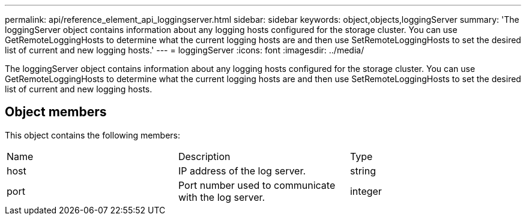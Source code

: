 ---
permalink: api/reference_element_api_loggingserver.html
sidebar: sidebar
keywords: object,objects,loggingServer
summary: 'The loggingServer object contains information about any logging hosts configured for the storage cluster. You can use GetRemoteLoggingHosts to determine what the current logging hosts are and then use SetRemoteLoggingHosts to set the desired list of current and new logging hosts.'
---
= loggingServer
:icons: font
:imagesdir: ../media/

[.lead]
The loggingServer object contains information about any logging hosts configured for the storage cluster. You can use GetRemoteLoggingHosts to determine what the current logging hosts are and then use SetRemoteLoggingHosts to set the desired list of current and new logging hosts.

== Object members

This object contains the following members:

|===
|Name |Description |Type
a|
host
a|
IP address of the log server.
a|
string
a|
port
a|
Port number used to communicate with the log server.
a|
integer
|===
